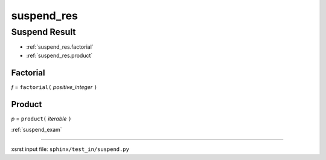 !!!!!!!!!!!
suspend_res
!!!!!!!!!!!

.. meta::
   :keywords: suspend_res, suspend, result

.. index:: suspend_res, suspend, result

.. _suspend_res:

Suspend Result
##############
- :ref:`suspend_res.factorial`
- :ref:`suspend_res.product`

.. meta::
   :keywords: factorial

.. index:: factorial

.. _suspend_res.factorial:

Factorial
*********
*f* = ``factorial(`` *positive_integer* ``)``

.. meta::
   :keywords: product

.. index:: product

.. _suspend_res.product:

Product
*******
*p* = ``product(`` *iterable* ``)``

:ref:`suspend_exam`

----

xsrst input file: ``sphinx/test_in/suspend.py``
